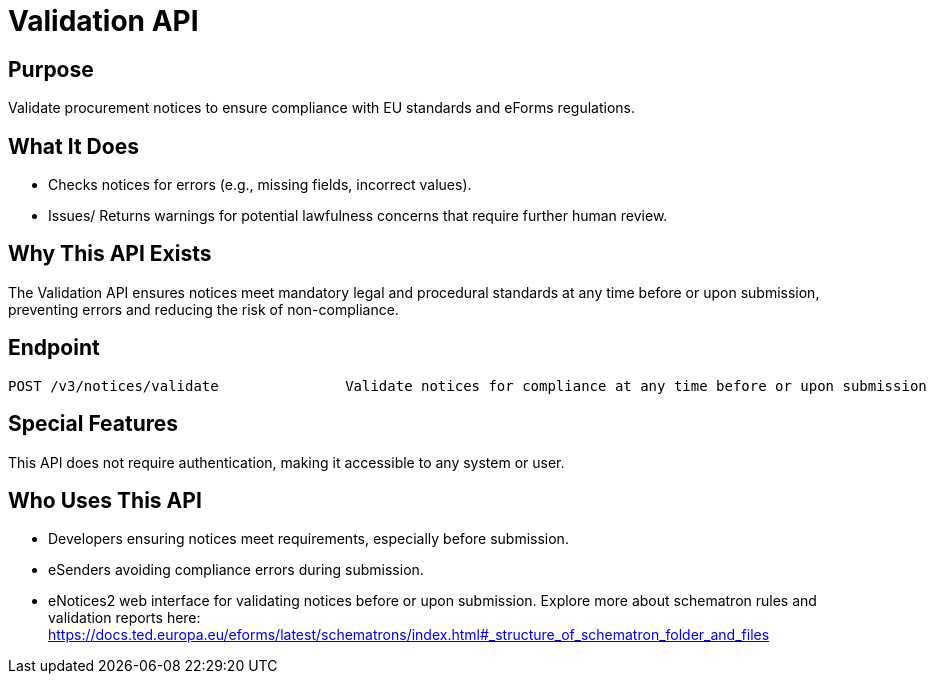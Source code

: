 = Validation API  

== Purpose 
Validate procurement notices to ensure compliance with EU standards and eForms regulations. 

== What It Does 
* Checks notices for errors (e.g., missing fields, incorrect values). 
* Issues/ Returns warnings for potential lawfulness concerns that require further human review. 

== Why This API Exists
The Validation API ensures notices meet mandatory legal and procedural standards at any time before or upon submission, preventing errors and reducing the risk of non-compliance.

== Endpoint

[source]
----
POST /v3/notices/validate		Validate notices for compliance at any time before or upon submission
----  

== Special Features

This API does not require authentication, making it accessible to any system or user. 

== Who Uses This API
* Developers ensuring notices meet requirements, especially before submission. 
* eSenders avoiding compliance errors during submission. 
* eNotices2 web interface for validating notices before or upon submission. 
Explore more about schematron rules and validation reports here: https://docs.ted.europa.eu/eforms/latest/schematrons/index.html#_structure_of_schematron_folder_and_files
